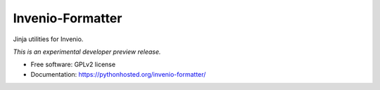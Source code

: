 ..
    This file is part of Invenio.
    Copyright (C) 2015 CERN.

    Invenio is free software; you can redistribute it
    and/or modify it under the terms of the GNU General Public License as
    published by the Free Software Foundation; either version 2 of the
    License, or (at your option) any later version.

    Invenio is distributed in the hope that it will be
    useful, but WITHOUT ANY WARRANTY; without even the implied warranty of
    MERCHANTABILITY or FITNESS FOR A PARTICULAR PURPOSE.  See the GNU
    General Public License for more details.

    You should have received a copy of the GNU General Public License
    along with Invenio; if not, write to the
    Free Software Foundation, Inc., 59 Temple Place, Suite 330, Boston,
    MA 02111-1307, USA.

    In applying this license, CERN does not
    waive the privileges and immunities granted to it by virtue of its status
    as an Intergovernmental Organization or submit itself to any jurisdiction.

===================
 Invenio-Formatter
===================

.. image:: https://img.shields.io/travis/inveniosoftware/invenio-formatter.svg
        :target: https://travis-ci.org/inveniosoftware/invenio-formatter

.. image:: https://img.shields.io/coveralls/inveniosoftware/invenio-formatter.svg
        :target: https://coveralls.io/r/inveniosoftware/invenio-formatter

.. image:: https://img.shields.io/github/tag/inveniosoftware/invenio-formatter.svg
        :target: https://github.com/inveniosoftware/invenio-formatter/releases

.. image:: https://img.shields.io/pypi/dm/invenio-formatter.svg
        :target: https://pypi.python.org/pypi/invenio-formatter

.. image:: https://img.shields.io/github/license/inveniosoftware/invenio-formatter.svg
        :target: https://github.com/inveniosoftware/invenio-formatter/blob/master/LICENSE


Jinja utilities for Invenio.

*This is an experimental developer preview release.*

* Free software: GPLv2 license
* Documentation: https://pythonhosted.org/invenio-formatter/
